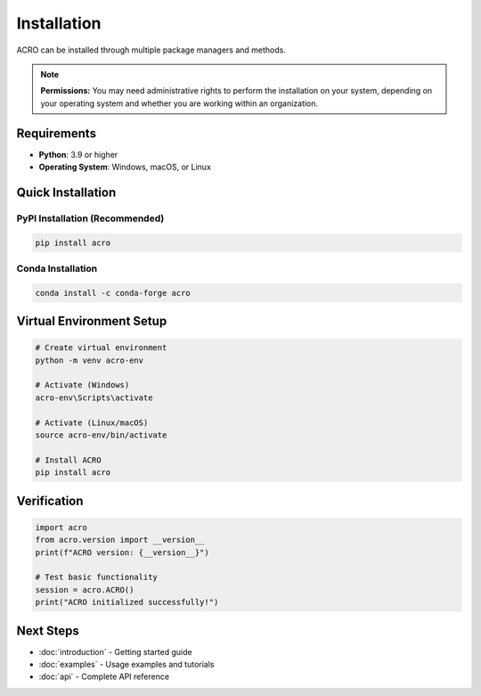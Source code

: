 ============
Installation
============

ACRO can be installed through multiple package managers and methods.

.. note::
   **Permissions:** You may need administrative rights to perform the installation on your system, depending on your operating system and whether you are working within an organization.

Requirements
============

* **Python**: 3.9 or higher
* **Operating System**: Windows, macOS, or Linux

Quick Installation
==================

PyPI Installation (Recommended)
--------------------------------

.. code-block:: bash

   pip install acro

Conda Installation
------------------

.. code-block:: bash

   conda install -c conda-forge acro

Virtual Environment Setup
==========================

.. code-block:: bash

   # Create virtual environment
   python -m venv acro-env
   
   # Activate (Windows)
   acro-env\Scripts\activate
   
   # Activate (Linux/macOS)
   source acro-env/bin/activate
   
   # Install ACRO
   pip install acro

Verification
============

.. code-block:: python

   import acro
   from acro.version import __version__
   print(f"ACRO version: {__version__}")
   
   # Test basic functionality
   session = acro.ACRO()
   print("ACRO initialized successfully!")

Next Steps
==========

* :doc:`introduction` - Getting started guide
* :doc:`examples` - Usage examples and tutorials
* :doc:`api` - Complete API reference
